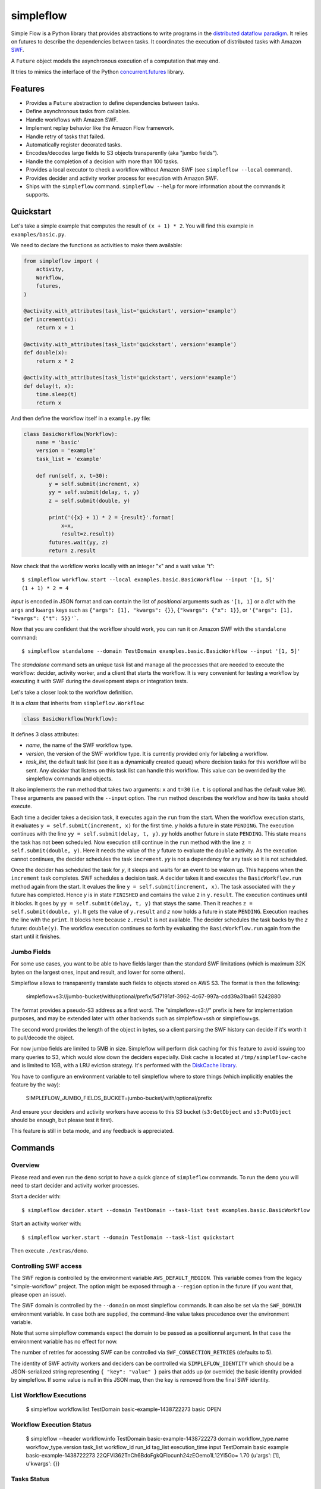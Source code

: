 ==========
simpleflow
==========

.. image:: https://badge.fury.io/py/simpleflow.png
    :target: http://badge.fury.io/py/simpleflow

.. image:: https://travis-ci.org/botify-labs/simpleflow.png?branch=master
        :target: https://travis-ci.org/botify-labs/simpleflow

.. image:: https://pypip.in/d/simpleflow/badge.png
        :target: https://crate.io/packages/simpleflow?version=latest


Simple Flow is a Python library that provides abstractions to write programs in
the `distributed dataflow paradigm
<https://en.wikipedia.org/wiki/Distributed_data_flow>`_. It relies on futures
to describe the dependencies between tasks. It coordinates the execution of
distributed tasks with Amazon `SWF <https://aws.amazon.com/swf/>`_.

A ``Future`` object models the asynchronous execution of a computation that may
end.

It tries to mimics the interface of the Python `concurrent.futures
<http://docs.python.org/3/library/concurrent.futures>`_ library.

Features
--------

- Provides a ``Future`` abstraction to define dependencies between tasks.
- Define asynchronous tasks from callables.
- Handle workflows with Amazon SWF.
- Implement replay behavior like the Amazon Flow framework.
- Handle retry of tasks that failed.
- Automatically register decorated tasks.
- Encodes/decodes large fields to S3 objects transparently (aka "jumbo fields").
- Handle the completion of a decision with more than 100 tasks.
- Provides a local executor to check a workflow without Amazon SWF (see
  ``simpleflow --local`` command).
- Provides decider and activity worker process for execution with Amazon SWF.
- Ships with the ``simpleflow`` command. ``simpleflow --help`` for more information
  about the commands it supports.

Quickstart
----------

Let's take a simple example that computes the result of ``(x + 1) * 2``. You
will find this example in ``examples/basic.py``.

We need to declare the functions as activities to make them available:

.. code:: python

    from simpleflow import (
        activity,
        Workflow,
        futures,
    )

    @activity.with_attributes(task_list='quickstart', version='example')
    def increment(x):
        return x + 1

    @activity.with_attributes(task_list='quickstart', version='example')
    def double(x):
        return x * 2

    @activity.with_attributes(task_list='quickstart', version='example')
    def delay(t, x):
        time.sleep(t)
        return x

And then define the workflow itself in a ``example.py`` file:

.. code:: python

    class BasicWorkflow(Workflow):
        name = 'basic'
        version = 'example'
        task_list = 'example'

        def run(self, x, t=30):
            y = self.submit(increment, x)
            yy = self.submit(delay, t, y)
            z = self.submit(double, y)

            print('({x} + 1) * 2 = {result}'.format(
                x=x,
                result=z.result))
            futures.wait(yy, z)
            return z.result

Now check that the workflow works locally with an integer "x" and a wait value "t"::

    $ simpleflow workflow.start --local examples.basic.BasicWorkflow --input '[1, 5]'
    (1 + 1) * 2 = 4

*input* is encoded in JSON format and can contain the list of *positional*
arguments such as ``'[1, 1]`` or a *dict* with the ``args`` and ``kwargs`` keys
such as ``{"args": [1], "kwargs": {}}``, ``{"kwargs": {"x": 1}}``, or
``'{"args": [1], "kwargs": {"t": 5}}'```.

Now that you are confident that the workflow should work, you can run it on
Amazon SWF with the ``standalone`` command::

   $ simpleflow standalone --domain TestDomain examples.basic.BasicWorkflow --input '[1, 5]'

The *standalone* command sets an unique task list and manage all the processes
that are needed to execute the workflow: decider, activity worker, and a client
that starts the workflow. It is very convenient for testing a workflow by
executing it with SWF during the development steps or integration tests.

Let's take a closer look to the workflow definition.

It is a *class* that inherits from ``simpleflow.Workflow``:

.. code:: python

    class BasicWorkflow(Workflow):

It defines 3 class attributes:

- *name*, the name of the SWF workflow type.
- *version*, the version of the SWF workflow type. It is currently provided
  only for labeling a workflow.
- *task_list*, the default task list (see it as a dynamically created queue)
  where decision tasks for this workflow will be sent. Any *decider* that
  listens on this task list can handle this workflow. This value can be
  overrided by the simpleflow commands and objects.

It also implements the ``run`` method that takes two arguments: ``x`` and
``t=30`` (i.e. ``t`` is optional and has the default value ``30``). These
arguments are passed with the ``--input`` option. The ``run`` method
describes the workflow and how its tasks should execute.

Each time a decider takes a decision task, it executes again the ``run``
from the start. When the workflow execution starts, it evaluates ``y =
self.submit(increment, x)`` for the first time. *y* holds a future in state
``PENDING``. The execution continues with the line ``yy = self.submit(delay, t,
y)``. *yy* holds another future in state ``PENDING``. This state means the task
has not been scheduled. Now execution still continue in the ``run`` method
with the line ``z = self.submit(double, y)``. Here it needs the value of the
*y* future to evaluate the ``double`` activity. As the execution cannot
continues, the decider schedules the task ``increment``. *yy* is not a
dependency for any task so it is not scheduled.

Once the decider has scheduled the task for *y*, it sleeps and waits for an
event to be waken up. This happens when the ``increment`` task completes.
SWF schedules a decision task. A decider takes it and executes the
``BasicWorkflow.run`` method again from the start. It evalues the line ``y
= self.submit(increment, x)``. The task associated with the *y* future has
completed. Hence *y* is in state ``FINISHED`` and contains the value ``2`` in
``y.result``. The execution continues until it blocks. It goes by ``yy =
self.submit(delay, t, y)`` that stays the same. Then it reaches ``z =
self.submit(double, y)``. It gets the value of ``y.result`` and *z* now holds a
future in state ``PENDING``. Execution reaches the line with the ``print``. It
blocks here because ``z.result`` is not available. The decider schedules the
task backs by the *z* future: ``double(y)``. The workflow execution continues
so forth by evaluating the ``BasicWorkflow.run`` again from the start until
it finishes.


Jumbo Fields
~~~~~~~~~~~~

For some use cases, you want to be able to have fields larger than the standard
SWF limitations (which is maximum 32K bytes on the largest ones, input and result,
and lower for some others).

Simpleflow allows to transparently translate such fields to objects stored on AWS
S3. The format is then the following:

    simpleflow+s3://jumbo-bucket/with/optional/prefix/5d7191af-3962-4c67-997a-cdd39a31ba61 5242880

The format provides a pseudo-S3 address as a first word. The "simpleflow+s3://"
prefix is here for implementation purposes, and may be extended later with other
backends such as simpleflow+ssh or simpleflow+gs.

The second word provides the length of the object in bytes, so a client parsing
the SWF history can decide if it's worth it to pull/decode the object.

For now jumbo fields are limited to 5MB in size. Simpleflow will perform disk caching
for this feature to avoid issuing too many queries to S3, which would slow down
the deciders especially. Disk cache is located at ``/tmp/simpleflow-cache`` and is
limited to 1GB, with a LRU eviction strategy. It's performed with the `DiskCache
library <http://www.grantjenks.com/docs/diskcache/>`_.

You have to configure an environment variable to tell simpleflow where to store
things (which implicitly enables the feature by the way):

    SIMPLEFLOW_JUMBO_FIELDS_BUCKET=jumbo-bucket/with/optional/prefix

And ensure your deciders and activity workers have access to this S3 bucket (``s3:GetObject`` and
``s3:PutObject`` should be enough, but please test it first).

This feature is still in beta mode, and any feedback is appreciated.


Commands
--------

Overview
~~~~~~~~

Please read and even run the ``demo`` script to have a quick glance of
``simpleflow`` commands. To run the ``demo``  you will need to start decider
and activity worker processes.

Start a decider with::

    $ simpleflow decider.start --domain TestDomain --task-list test examples.basic.BasicWorkflow

Start an activity worker with::

    $ simpleflow worker.start --domain TestDomain --task-list quickstart

Then execute ``./extras/demo``.

Controlling SWF access
~~~~~~~~~~~~~~~~~~~~~~

The SWF region is controlled by the environment variable ``AWS_DEFAULT_REGION``. This variable
comes from the legacy "simple-workflow" project. The option might be exposed through a
``--region`` option in the future (if you want that, please open an issue).

The SWF domain is controlled by the ``--domain`` on most simpleflow commands. It can also
be set via the ``SWF_DOMAIN`` environment variable. In case both are supplied, the
command-line value takes precedence over the environment variable.

Note that some simpleflow commands expect the domain to be passed as a positionnal argument.
In that case the environment variable has no effect for now.

The number of retries for accessing SWF can be controlled via ``SWF_CONNECTION_RETRIES``
(defaults to 5).

The identity of SWF activity workers and deciders can be controlled via ``SIMPLEFLOW_IDENTITY``
which should be a JSON-serialized string representing ``{ "key": "value" }`` pairs that
adds up (or override) the basic identity provided by simpleflow. If some value is null in
this JSON map, then the key is removed from the final SWF identity.


List Workflow Executions
~~~~~~~~~~~~~~~~~~~~~~~~

    $ simpleflow workflow.list TestDomain
    basic-example-1438722273  basic  OPEN

Workflow Execution Status
~~~~~~~~~~~~~~~~~~~~~~~~~

    $ simpleflow --header workflow.info TestDomain basic-example-1438722273
    domain      workflow_type.name    workflow_type.version      task_list  workflow_id               run_id                                          tag_list      execution_time  input
    TestDomain  basic                 example                               basic-example-1438722273  22QFVi362TnCh6BdoFgkQFlocunh24zEOemo1L12Yl5Go=                          1.70  {u'args': [1], u'kwargs': {}}

Tasks Status
~~~~~~~~~~~~

You can check the status of the workflow execution with::

    $ simpleflow --header workflow.tasks DOMAIN WORKFLOW_ID [RUN_ID] --nb-tasks 3
    $ simpleflow --header workflow.tasks TestDomain basic-example-1438722273
    Tasks                     Last State    Last State Time             Scheduled Time
    examples.basic.increment  scheduled     2015-08-04 23:04:34.510000  2015-08-04 23:04:34.510000
    $ simpleflow --header workflow.tasks TestDomain basic-example-1438722273
    Tasks                     Last State    Last State Time             Scheduled Time
    examples.basic.double     completed     2015-08-04 23:06:19.200000  2015-08-04 23:06:17.738000
    examples.basic.delay      completed     2015-08-04 23:08:18.402000  2015-08-04 23:06:17.738000
    examples.basic.increment  completed     2015-08-04 23:06:17.503000  2015-08-04 23:04:34.510000

Profiling
~~~~~~~~~

You can profile the execution of the workflow with::

    $ simpleflow --header workflow.profile TestDomain basic-example-1438722273
    Task                                 Last State    Scheduled           Time Scheduled  Start               Time Running  End                 Percentage of total time
    activity-examples.basic.double-1     completed     2015-08-04 23:06              0.07  2015-08-04 23:06            1.39  2015-08-04 23:06                        1.15
    activity-examples.basic.increment-1  completed     2015-08-04 23:04            102.20  2015-08-04 23:06            0.79  2015-08-04 23:06                        0.65


Controlling log verbosity
~~~~~~~~~~~~~~~~~~~~~~~~~

You can control log verbosity via the ``LOG_LEVEL`` environment variable. Default is ``INFO``. For instance,
the following command will start a decider with ``DEBUG`` logs:

    $ LOG_LEVEL=DEBUG simpleflow decider.start --domain TestDomain --task-list test examples.basic.BasicWorkflow


Documentation
-------------

Full documentation (work-in-progress) is available at
https://simpleflow.readthedocs.org/.

Requirements
------------

- Python 2.6.x or 2.7.x
- Python 3.x compatibility is NOT guaranteed for now: https://github.com/botify-labs/simpleflow/issues/87


Development
-----------

A ``Dockerfile`` is provided to help development on non-Linux machines.

You can build a ``simpleflow`` image with:

    ./script/docker-build

And use it with:

    ./script/docker-run

It will then mount your current directory inside the container and pass the
most relevant variables (your AWS_* credentials for instance).


Running tests
~~~~~~~~~~~~~

You can run tests with:

    ./script/test

Any parameter passed to this script is propagated to the underlying call to ``py.test``.
This wrapper script sets some environment variables which control the behavior of
simpleflow during tests:

- ``SIMPLEFLOW_CLEANUP_PROCESSES``: set to ``"yes"`` in tests, so tests will clean up child
  processes after each test case. You can set it to an empty string (``""``) or omit it if
  outside ``script/test`` if you want to debug things and take care of it yourself.
- ``SIMPLEFLOW_ENV``: set to ``"test"`` in tests, which changes some constants to ease or
  speed up tests.
- ``SWF_CONNECTION_RETRIES``: set to ``"1"`` in tests, which avoids having too many retries
  on the SWF API calls (5 by default in production).
- ``SIMPLEFLOW_VCR_RECORD_MODE``: set to ``"none"`` in tests, which avoids running requests
  against the real SWF endpoints in tests. If you need to update cassettes, see
  ``tests/integration/README.md``


Release
-------

In order to release a new version, you'll need credentials on pypi.python.org for this
software, as long as write access to this repository. Ask via an issue if needed.
Rough process:

    git checkout master
    git pull --rebase
    v=0.10.0
    vi simpleflow/__init__.py
    git add . && git commit -m "Bump version to $v"
    git tag $v
    git push --tags
    python setup.py sdist upload -r pypi


License
-------

MIT licensed. See the bundled `LICENSE <https://github.com/botify-labs/simpleflow/blob/master/LICENSE>`__ file for more details.
